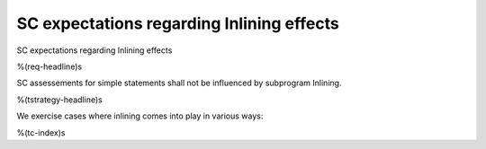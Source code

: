 SC expectations regarding Inlining effects
==========================================

SC expectations regarding Inlining effects

%(req-headline)s

SC assessements for simple statements shall not be influenced by subprogram
Inlining.

%(tstrategy-headline)s

We exercise cases where inlining comes into play in various ways:

%(tc-index)s


